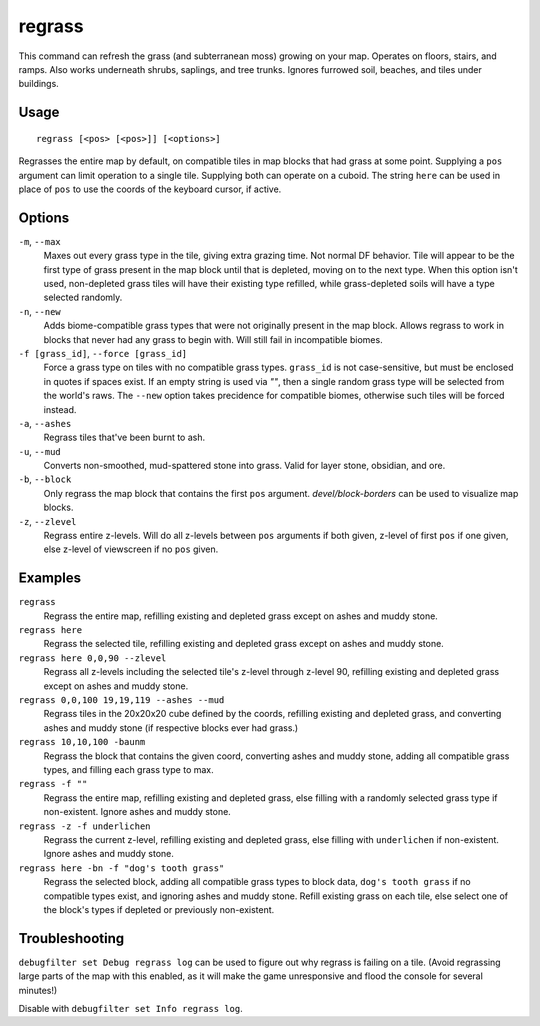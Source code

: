 regrass
=======

.. dfhack-tool::
    :summary: Regrow surface grass and cavern moss.
    :tags: adventure fort armok animals map

This command can refresh the grass (and subterranean moss) growing on your map.
Operates on floors, stairs, and ramps. Also works underneath shrubs, saplings,
and tree trunks. Ignores furrowed soil, beaches, and tiles under buildings.

Usage
-----

::

    regrass [<pos> [<pos>]] [<options>]

Regrasses the entire map by default, on compatible tiles in map blocks that
had grass at some point. Supplying a ``pos`` argument can limit operation to
a single tile. Supplying both can operate on a cuboid. The string ``here`` can be
used in place of ``pos`` to use the coords of the keyboard cursor, if active.

Options
-------

``-m``, ``--max``
    Maxes out every grass type in the tile, giving extra grazing time.
    Not normal DF behavior. Tile will appear to be the first type of grass
    present in the map block until that is depleted, moving on to the next type.
    When this option isn't used, non-depleted grass tiles will have their existing
    type refilled, while grass-depleted soils will have a type selected randomly.
``-n``, ``--new``
    Adds biome-compatible grass types that were not originally present in the
    map block. Allows regrass to work in blocks that never had any grass to
    begin with. Will still fail in incompatible biomes.
``-f [grass_id]``, ``--force [grass_id]``
    Force a grass type on tiles with no compatible grass types. ``grass_id`` is
    not case-sensitive, but must be enclosed in quotes if spaces exist. If an
    empty string is used via `""`, then a single random grass type will be
    selected from the world's raws. The ``--new`` option takes precidence for
    compatible biomes, otherwise such tiles will be forced instead.
``-a``, ``--ashes``
    Regrass tiles that've been burnt to ash.
``-u``, ``--mud``
    Converts non-smoothed, mud-spattered stone into grass. Valid for layer stone,
    obsidian, and ore.
``-b``, ``--block``
    Only regrass the map block that contains the first ``pos`` argument.
    `devel/block-borders` can be used to visualize map blocks.
``-z``, ``--zlevel``
    Regrass entire z-levels. Will do all z-levels between ``pos`` arguments if
    both given, z-level of first ``pos`` if one given, else z-level of viewscreen
    if no ``pos`` given.

Examples
--------

``regrass``
    Regrass the entire map, refilling existing and depleted grass except on ashes
    and muddy stone.
``regrass here``
    Regrass the selected tile, refilling existing and depleted grass except on
    ashes and muddy stone.
``regrass here 0,0,90 --zlevel``
    Regrass all z-levels including the selected tile's z-level through z-level 90,
    refilling existing and depleted grass except on ashes and muddy stone.
``regrass 0,0,100 19,19,119 --ashes --mud``
    Regrass tiles in the 20x20x20 cube defined by the coords, refilling existing
    and depleted grass, and converting ashes and muddy stone (if respective blocks
    ever had grass.)
``regrass 10,10,100 -baunm``
    Regrass the block that contains the given coord, converting ashes and muddy
    stone, adding all compatible grass types, and filling each grass type to max.
``regrass -f ""``
    Regrass the entire map, refilling existing and depleted grass, else filling
    with a randomly selected grass type if non-existent. Ignore ashes and muddy
    stone.
``regrass -z -f underlichen``
    Regrass the current z-level, refilling existing and depleted grass, else
    filling with ``underlichen`` if non-existent. Ignore ashes and muddy stone.
``regrass here -bn -f "dog's tooth grass"``
    Regrass the selected block, adding all compatible grass types to block data,
    ``dog's tooth grass`` if no compatible types exist, and ignoring ashes
    and muddy stone. Refill existing grass on each tile, else select one of the
    block's types if depleted or previously non-existent.

Troubleshooting
---------------

``debugfilter set Debug regrass log`` can be used to figure out why regrass
is failing on a tile. (Avoid regrassing large parts of the map with this enabled,
as it will make the game unresponsive and flood the console for several minutes!)

Disable with ``debugfilter set Info regrass log``.
